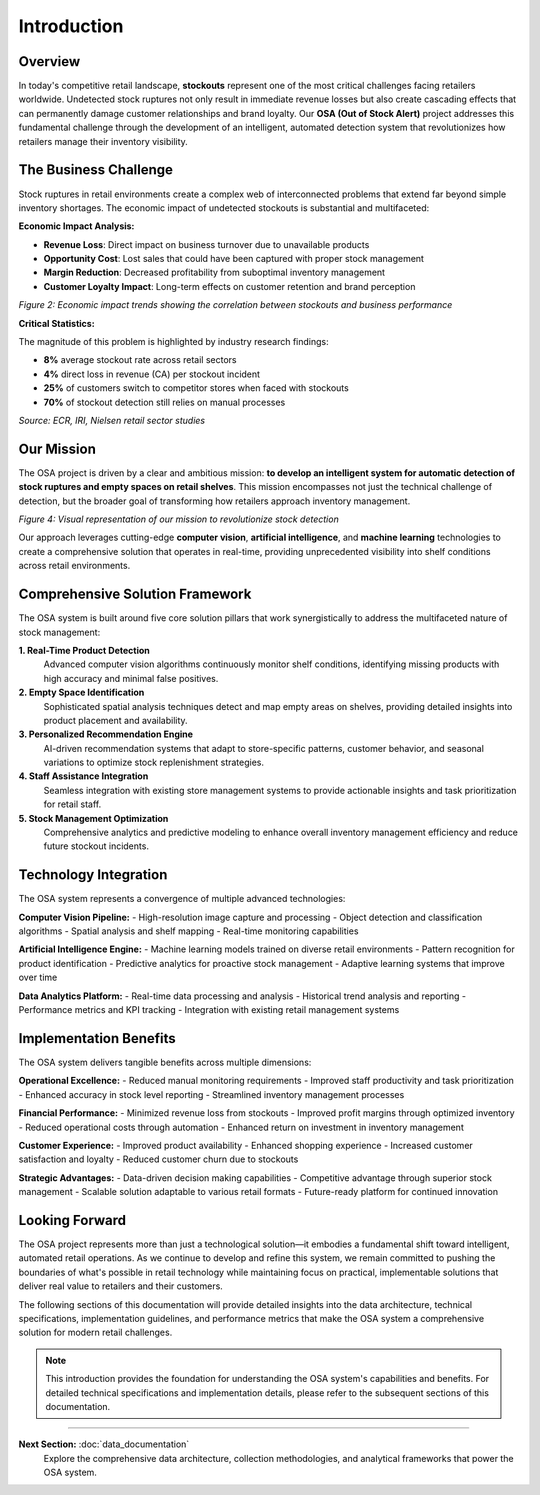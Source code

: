 Introduction
============

Overview
--------

In today's competitive retail landscape, **stockouts** represent one of the most critical challenges facing retailers worldwide. Undetected stock ruptures not only result in immediate revenue losses but also create cascading effects that can permanently damage customer relationships and brand loyalty. Our **OSA (Out of Stock Alert)** project addresses this fundamental challenge through the development of an intelligent, automated detection system that revolutionizes how retailers manage their inventory visibility.

.. raw:: html

    <div style="display: flex; justify-content: center; gap: 20px;">
        <div style="flex: 1; text-align: center;">
            <img src="_static/out_of_stock.jpeg" width="100%">
            <p><em>Figure 1: Out-of-stock scenario in aisle</em></p>
        </div>
        <div style="flex: 1; text-align: center;">
            <img src="_static/Image3.png" width="100%">
            <p><em>Figure 2:  A frustrated customer looking at empty shelves</em></p>
        </div>
    </div>

The Business Challenge
----------------------

Stock ruptures in retail environments create a complex web of interconnected problems that extend far beyond simple inventory shortages. The economic impact of undetected stockouts is substantial and multifaceted:

**Economic Impact Analysis:**

* **Revenue Loss**: Direct impact on business turnover due to unavailable products
* **Opportunity Cost**: Lost sales that could have been captured with proper stock management
* **Margin Reduction**: Decreased profitability from suboptimal inventory management
* **Customer Loyalty Impact**: Long-term effects on customer retention and brand perception

.. image:: _static/000000017114.jpg
   :alt: Economic impact visualization of stockouts
   :align: center
   :width: 70%

*Figure 2: Economic impact trends showing the correlation between stockouts and business performance*

**Critical Statistics:**

The magnitude of this problem is highlighted by industry research findings:

* **8%** average stockout rate across retail sectors
* **4%** direct loss in revenue (CA) per stockout incident
* **25%** of customers switch to competitor stores when faced with stockouts
* **70%** of stockout detection still relies on manual processes

*Source: ECR, IRI, Nielsen retail sector studies*

Our Mission
-----------

The OSA project is driven by a clear and ambitious mission: **to develop an intelligent system for automatic detection of stock ruptures and empty spaces on retail shelves**. This mission encompasses not just the technical challenge of detection, but the broader goal of transforming how retailers approach inventory management.

.. image:: _static/Image4.png
   :alt: OSA project mission visualization
   :align: center
   :width: 75%

*Figure 4: Visual representation of our mission to revolutionize stock detection*

Our approach leverages cutting-edge **computer vision**, **artificial intelligence**, and **machine learning** technologies to create a comprehensive solution that operates in real-time, providing unprecedented visibility into shelf conditions across retail environments.

Comprehensive Solution Framework
--------------------------------

The OSA system is built around five core solution pillars that work synergistically to address the multifaceted nature of stock management:

**1. Real-Time Product Detection**
   Advanced computer vision algorithms continuously monitor shelf conditions, identifying missing products with high accuracy and minimal false positives.

**2. Empty Space Identification**
   Sophisticated spatial analysis techniques detect and map empty areas on shelves, providing detailed insights into product placement and availability.

**3. Personalized Recommendation Engine**
   AI-driven recommendation systems that adapt to store-specific patterns, customer behavior, and seasonal variations to optimize stock replenishment strategies.

**4. Staff Assistance Integration**
   Seamless integration with existing store management systems to provide actionable insights and task prioritization for retail staff.

**5. Stock Management Optimization**
   Comprehensive analytics and predictive modeling to enhance overall inventory management efficiency and reduce future stockout incidents.

Technology Integration
----------------------

The OSA system represents a convergence of multiple advanced technologies:

**Computer Vision Pipeline:**
- High-resolution image capture and processing
- Object detection and classification algorithms
- Spatial analysis and shelf mapping
- Real-time monitoring capabilities

**Artificial Intelligence Engine:**
- Machine learning models trained on diverse retail environments
- Pattern recognition for product identification
- Predictive analytics for proactive stock management
- Adaptive learning systems that improve over time

**Data Analytics Platform:**
- Real-time data processing and analysis
- Historical trend analysis and reporting
- Performance metrics and KPI tracking
- Integration with existing retail management systems

Implementation Benefits
-----------------------

The OSA system delivers tangible benefits across multiple dimensions:

**Operational Excellence:**
- Reduced manual monitoring requirements
- Improved staff productivity and task prioritization
- Enhanced accuracy in stock level reporting
- Streamlined inventory management processes

**Financial Performance:**
- Minimized revenue loss from stockouts
- Improved profit margins through optimized inventory
- Reduced operational costs through automation
- Enhanced return on investment in inventory management

**Customer Experience:**
- Improved product availability
- Enhanced shopping experience
- Increased customer satisfaction and loyalty
- Reduced customer churn due to stockouts

**Strategic Advantages:**
- Data-driven decision making capabilities
- Competitive advantage through superior stock management
- Scalable solution adaptable to various retail formats
- Future-ready platform for continued innovation

Looking Forward
---------------

The OSA project represents more than just a technological solution—it embodies a fundamental shift toward intelligent, automated retail operations. As we continue to develop and refine this system, we remain committed to pushing the boundaries of what's possible in retail technology while maintaining focus on practical, implementable solutions that deliver real value to retailers and their customers.

The following sections of this documentation will provide detailed insights into the data architecture, technical specifications, implementation guidelines, and performance metrics that make the OSA system a comprehensive solution for modern retail challenges.

.. note::
   This introduction provides the foundation for understanding the OSA system's capabilities and benefits. For detailed technical specifications and implementation details, please refer to the subsequent sections of this documentation.

----

**Next Section:** :doc:`data_documentation`
   Explore the comprehensive data architecture, collection methodologies, and analytical frameworks that power the OSA system.